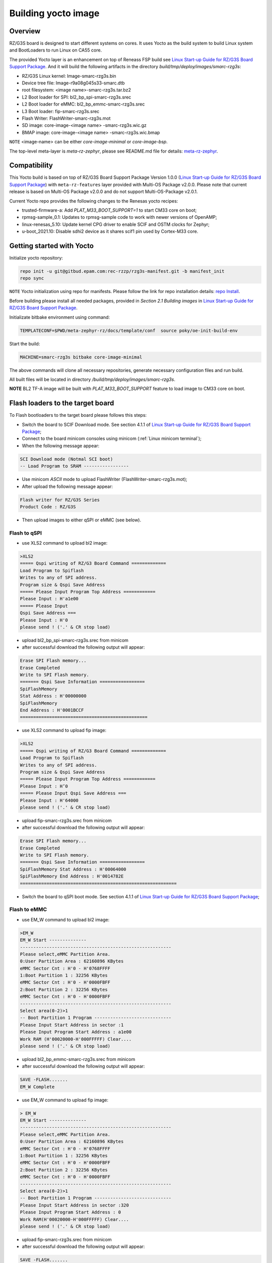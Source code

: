 .. _Building yocto image:

Building yocto image
====================

.. _Linux Start-up Guide for RZ/G3S Board Support Package: https://www.renesas.com/us/en/document/mas/linux-start-guide-rzg3s-board-support-package-v100

Overview
--------

RZ/G3S board is designed to start different systems on cores. It uses Yocto as the build system
to build Linux system and BootLoaders to run Linux on CA55 core.

The provided Yocto layer is an enhancement on top of Reneass FSP build see `Linux Start-up Guide for RZ/G3S Board Support Package`_.
And it will build the following artifacts in the directory `build/tmp/deploy/images/smarc-rzg3s`:

* RZ/G3S Linux kernel: Image-smarc-rzg3s.bin
* Device tree file: Image-r9a08g045s33-smarc.dtb
* root filesystem: <image name>-smarc-rzg3s.tar.bz2
* L2 Boot loader for SPI: bl2_bp_spi-smarc-rzg3s.srec
* L2 Boot loader for eMMC: bl2_bp_emmc-smarc-rzg3s.srec
* L3 Boot loader: fip-smarc-rzg3s.srec
* Flash Writer: FlashWriter-smarc-rzg3s.mot
* SD image: core-image-<image name> -smarc-rzg3s.wic.gz
* BMAP image: core-image-<image name> -smarc-rzg3s.wic.bmap

``NOTE`` <image-name> can be either `core-image-minimal` or `core-image-bsp`.

The top-level meta-layer is `meta-rz-zephyr`, please see README.md file for details: `meta-rz-zephyr`_.

.. _meta-rz-zephyr: https://gitbud.epam.com/rec-rzzp/meta-zephyr-rz/-/blob/rzg3s_dev/README.md

Compatibility
-------------

This Yocto build is based on top of RZ/G3S Board Support Package Version 1.0.0 (`Linux Start-up Guide for RZ/G3S Board Support Package`_)
with ``meta-rz-features`` layer provided with Multi-OS Package v2.0.0. Please note that current release is based
on Multi-OS Package v2.0.0 and do not support Multi-OS-Package v2.0.1.

Current Yocto repo provides the following changes to the Renesas yocto recipes:

* trusted-firmware-a: Add `PLAT_M33_BOOT_SUPPORT=1` to start CM33 core on boot;
* rpmsg-sample_0.1: Updates to rpmsg-sample code to work with newer versions of OpenAMP;
* linux-renesas_5.10: Update kernel CPG driver to enable SCIF and OSTM clocks for Zephyr;
* u-boot_2021.10: Disable sdhi2 device as it shares scif1 pin used by Cortex-M33 core.

Getting started with Yocto
--------------------------

Initialize yocto repository:

.. code-block:: bash

    repo init -u git@gitbud.epam.com:rec-rzzp/rzg3s-manifest.git -b manifest_init
    repo sync

``NOTE`` Yocto initialization using repo for manifests. Please follow the link for repo installation details: `repo Install`_.

.. _repo Install: https://gerrit.googlesource.com/git-repo#install

Before building please install all needed packages, provided in *Section 2.1 Building images*
in `Linux Start-up Guide for RZ/G3S Board Support Package`_.

Initializate bitbake environment using command:

.. code-block:: bash

    TEMPLATECONF=$PWD/meta-zephyr-rz/docs/template/conf  source poky/oe-init-build-env

Start the build:

.. code-block:: bash

    MACHINE=smarc-rzg3s bitbake core-image-minimal

The above commands will clone all necessary repositories, generate necessary configuration files
and run build.

All built files will be located in directory `/build/tmp/deploy/images/smarc-rzg3s`.

**NOTE** BL2 TF-A image will be built with `PLAT_M33_BOOT_SUPPORT` feature to load image to CM33 core on boot.

.. _Flash loaders:

Flash loaders to the target board
---------------------------------

To Flash bootloaders to the target board please follows this steps:

* Switch the board to SCIF Download mode. See section 4.1.1 of `Linux Start-up Guide for RZ/G3S Board Support Package`_;
* Connect to the board minicom consoles using minicom (:ref:`Linux minicom terminal`);
* When the following message appear:

.. code-block:: bash

    SCI Download mode (Notmal SCI boot)
    -- Load Program to SRAM -----------------

* Use minicom `ASCII` mode to upload FlashWriter (FlashWriter-smarc-rzg3s.mot);
* After upload the following message appear:

.. code-block:: bash

    Flash writer for RZ/G3S Series
    Product Code : RZ/G3S

* Then upload images to either qSPI or eMMC (see below).

Flash to qSPI
`````````````

* use XLS2 command to upload bl2 image:

.. code-block:: bash

    >XLS2
    ===== Qspi writing of RZ/G3 Board Command =============
    Load Program to Spiflash
    Writes to any of SPI address.
    Program size & Qspi Save Address
    ===== Please Input Program Top Address ============
    Please Input : H'a1e00
    ===== Please Input
    Qspi Save Address ===
    Please Input : H'0
    please send ! ('.' & CR stop load)

* upload bl2_bp_spi-smarc-rzg3s.srec from minicom
* after successful download the following output will appear:

.. code-block:: bash

    Erase SPI Flash memory...
    Erase Completed
    Write to SPI Flash memory.
    ======= Qspi Save Information =================
    SpiFlashMemory
    Stat Address : H'00000000
    SpiFlashMemory
    End Address : H'0001BCCF
    ================================================

* use XLS2 command to upload fip image:

.. code-block:: console

    >XLS2
    ===== Qspi writing of RZ/G3 Board Command =============
    Load Program to Spiflash
    Writes to any of SPI address.
    Program size & Qspi Save Address
    ===== Please Input Program Top Address ============
    Please Input : H’0
    ===== Please Input Qspi Save Address ===
    Please Input : H'64000
    please send ! ('.' & CR stop load)

* upload fip-smarc-rzg3s.srec from minicom
* after successful download the following output will appear:

.. code-block:: bash

    Erase SPI Flash memory...
    Erase Completed
    Write to SPI Flash memory.
    ======= Qspi Save Information =================
    SpiFlashMemory Stat Address : H'00064000
    SpiFlashMemory End Address : H'0014782E
    ===========================================================

* Switch the board to qSPI boot mode. See section 4.1.1 of `Linux Start-up Guide for RZ/G3S Board Support Package`_;

Flash to eMMC
`````````````

* use EM_W command to upload bl2 image:

.. code-block:: console

    >EM_W
    EM_W Start --------------
    ---------------------------------------------------------
    Please select,eMMC Partition Area.
    0:User Partition Area : 62160896 KBytes
    eMMC Sector Cnt : H'0 - H'0768FFFF
    1:Boot Partition 1 : 32256 KBytes
    eMMC Sector Cnt : H'0 - H'0000FBFF
    2:Boot Partition 2 : 32256 KBytes
    eMMC Sector Cnt : H'0 - H'0000FBFF
    ---------------------------------------------------------
    Select area(0-2)>1
    -- Boot Partition 1 Program -----------------------------
    Please Input Start Address in sector :1
    Please Input Program Start Address : a1e00
    Work RAM (H'00020000-H'000FFFFF) Clear....
    please send ! ('.' & CR stop load)

* upload bl2_bp_emmc-smarc-rzg3s.srec from minicom
* after successful download the following output will appear:

.. code-block:: console

    SAVE -FLASH.......
    EM_W Complete

* use EM_W command to upload fip image:

.. code-block:: console

    > EM_W
    EM_W Start --------------
    ---------------------------------------------------------
    Please select,eMMC Partition Area.
    0:User Partition Area : 62160896 KBytes
    eMMC Sector Cnt : H'0 - H'0768FFFF
    1:Boot Partition 1 : 32256 KBytes
    eMMC Sector Cnt : H'0 - H'0000FBFF
    2:Boot Partition 2 : 32256 KBytes
    eMMC Sector Cnt : H'0 - H'0000FBFF
    ---------------------------------------------------------
    Select area(0-2)>1
    -- Boot Partition 1 Program -----------------------------
    Please Input Start Address in sector :320
    Please Input Program Start Address : 0
    Work RAM(H'00020000-H'000FFFFF) Clear....
    please send ! ('.' & CR stop load)

* upload fip-smarc-rzg3s.srec from minicom
* after successful download the following output will appear:

.. code-block:: console

    SAVE -FLASH.......
    EM_W Complete!

* set EXT_CSD register:

.. code-block:: console

    >em_secsd
    Please Input EXT_CSD Index(H'00 - H'1FF) : b1
    EXT_CSD[B1] = 0x02
    Please Input Value(H'00 - H'FF) : 2
    EXT_CSD[B1] = 0x02
    >em_secsd
    Please Input EXT_CSD Index(H'00 - H'1FF) : b3
    EXT_CSD[B3] = 0x09
    Please Input Value(H'00 - H'FF) : 8
    EXT_CSD[B3] = 0x08
    >

* Switch the board to eMMC boot mode. See section 4.1.1 of `Linux Start-up Guide for RZ/G3S Board Support Package`_;

.. _Start Linux:

Starting Linux on the target board
----------------------------------

This step is optional for all Zephyr tests referenced in this document, except for :ref:`rz_g3s_openamp`.

For :ref:`rz_g3s_openamp` this step is mandatory.

To load Linux rootfs microSD card should be used.

Please plug in micro SD card to your PC and then execute:

.. code-block:: bash

    sudo bmaptool copy core-image-minimal-smarc-rzg3s.wic.gz /dev/sda

From `/build/tmp/deploy/images/smarc-rzg3s` folder where `/dev/sda` is the device associated with microSD card.
See section 3.1 of `Linux Start-up Guide for RZ/G3S Board Support Package`_ for details.

Then plug this microSD card to slot on carry board. Schema is provided in Section 5 of `Linux Start-up Guide for RZ/G3S Board Support Package`_.

Hit reset.
